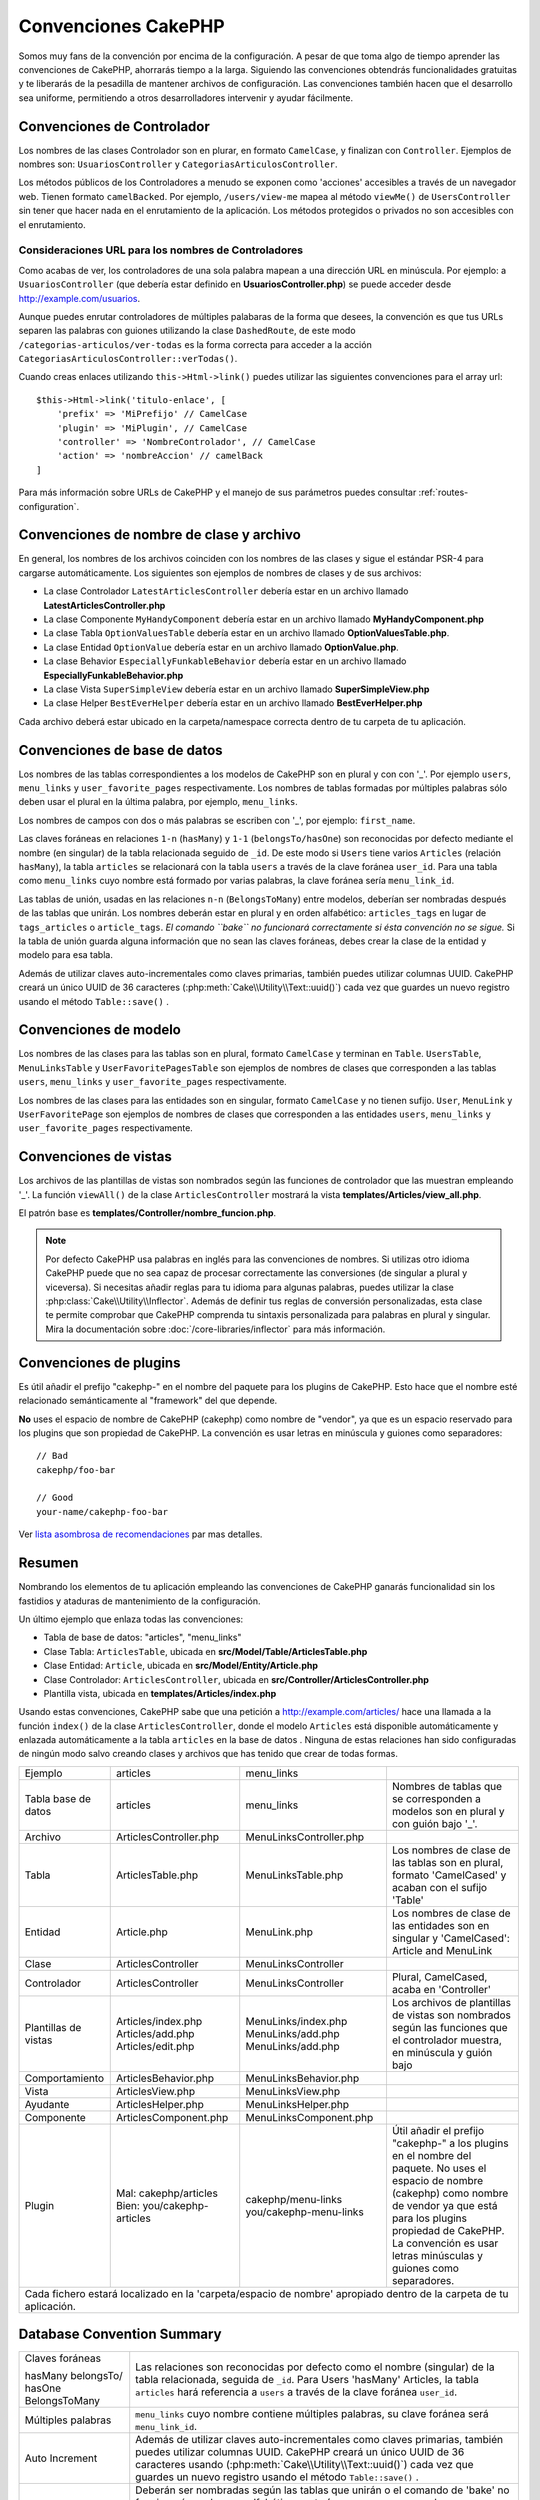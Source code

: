 Convenciones CakePHP
####################

Somos muy fans de la convención por encima de la configuración. A pesar de que
toma algo de tiempo aprender las convenciones de CakePHP, ahorrarás tiempo
a la larga. Siguiendo las convenciones obtendrás funcionalidades gratuitas y
te liberarás de la pesadilla de mantener archivos de configuración. Las
convenciones también hacen que el desarrollo sea uniforme, permitiendo a
otros desarrolladores intervenir y ayudar fácilmente.

Convenciones de Controlador
===========================

Los nombres de las clases Controlador son en plurar, en formato ``CamelCase``,
y finalizan con ``Controller``. Ejemplos de nombres son: ``UsuariosController``
y ``CategoriasArticulosController``.

Los métodos públicos de los Controladores a menudo se exponen como 'acciones'
accesibles a través de un navegador web. Tienen formato ``camelBacked``. Por ejemplo, ``/users/view-me`` mapea
al método ``viewMe()`` de ``UsersController`` sin tener que hacer nada en el
enrutamiento de la aplicación. Los métodos protegidos o privados no son
accesibles con el enrutamiento.

Consideraciones URL para los nombres de Controladores
~~~~~~~~~~~~~~~~~~~~~~~~~~~~~~~~~~~~~~~~~~~~~~~~~~~~~

Como acabas de ver, los controladores de una sola palabra mapean a una dirección
URL en minúscula. Por ejemplo: a ``UsuariosController`` (que debería estar
definido en **UsuariosController.php**) se puede acceder desde
http://example.com/usuarios.

Aunque puedes enrutar controladores de múltiples palabaras de la forma que
desees, la convención es que tus URLs separen las palabras con guiones utilizando
la clase ``DashedRoute``, de este modo ``/categorias-articulos/ver-todas`` es
la forma correcta para acceder a la acción ``CategoriasArticulosController::verTodas()``.

Cuando creas enlaces utilizando ``this->Html->link()`` puedes utilizar las
siguientes convenciones para el array url::

    $this->Html->link('titulo-enlace', [
        'prefix' => 'MiPrefijo' // CamelCase
        'plugin' => 'MiPlugin', // CamelCase
        'controller' => 'NombreControlador', // CamelCase
        'action' => 'nombreAccion' // camelBack
    ]

Para más información sobre URLs de CakePHP y el manejo de sus parámetros puedes
consultar :ref:`routes-configuration`.

.. _file-and-classname-conventions:

Convenciones de nombre de clase y archivo
=========================================

En general, los nombres de los archivos coinciden con los nombres de las clases
y sigue el estándar PSR-4 para cargarse automáticamente. Los
siguientes son ejemplos de nombres de clases y de sus archivos:

-  La clase Controlador ``LatestArticlesController`` debería estar en un archivo llamado **LatestArticlesController.php**
-  La clase Componente ``MyHandyComponent`` debería estar en un archivo llamado **MyHandyComponent.php**
-  La clase Tabla ``OptionValuesTable`` debería estar en un archivo llamado **OptionValuesTable.php**.
-  La clase Entidad ``OptionValue`` debería estar en un archivo llamado **OptionValue.php**.
-  La clase Behavior ``EspeciallyFunkableBehavior`` debería estar en un archivo llamado **EspeciallyFunkableBehavior.php**
-  La clase Vista ``SuperSimpleView`` debería estar en un archivo llamado **SuperSimpleView.php**
-  La clase Helper ``BestEverHelper`` debería estar en un archivo llamado **BestEverHelper.php**

Cada archivo deberá estar ubicado en la carpeta/namespace correcta dentro de
tu carpeta de tu aplicación.

.. _model-and-database-conventions:

Convenciones de base de datos
=============================

Los nombres de las tablas correspondientes a los modelos de CakePHP son en plural
y con con '_'. Por ejemplo ``users``, ``menu_links`` y ``user_favorite_pages`` respectivamente.
Los nombres de tablas formadas por múltiples palabras sólo deben usar el plural en la última
palabra, por ejemplo, ``menu_links``.

Los nombres de campos con dos o más palabras se escriben con '_', por ejemplo: ``first_name``.

Las claves foráneas en relaciones ``1-n`` (``hasMany``) y ``1-1`` (``belongsTo/hasOne``)
son reconocidas por defecto mediante el nombre (en singular) de la tabla relacionada
seguido de ``_id``. De este modo si ``Users`` tiene varios ``Articles`` (relación
``hasMany``), la tabla ``articles`` se relacionará con la tabla ``users`` a través
de la clave foránea ``user_id``. Para una tabla como ``menu_links``
cuyo nombre está formado por varias palabras, la clave foránea sería ``menu_link_id``.

Las tablas de unión, usadas en las relaciones ``n-n`` (``BelongsToMany``) entre
modelos, deberían ser nombradas después de las tablas que unirán. Los nombres deberán
estar en plural y en orden alfabético: ``articles_tags`` en lugar de ``tags_articles``
o ``article_tags``. *El comando ``bake`` no funcionará correctamente si ésta convención
no se sigue.* Si la tabla de unión guarda alguna información que no sean las claves
foráneas, debes crear la clase de la entidad y modelo para esa tabla.

Además de utilizar claves auto-incrementales como claves primarias, también
puedes utilizar columnas UUID. CakePHP creará un único UUID de 36 caracteres
(:php:meth:`Cake\\Utility\\Text::uuid()`) cada vez que guardes un nuevo registro
usando el método ``Table::save()`` .

Convenciones de modelo
======================

Los nombres de las clases para las tablas son en plural, formato ``CamelCase``
y terminan en ``Table``. ``UsersTable``, ``MenuLinksTable`` y ``UserFavoritePagesTable``
son ejemplos de nombres de clases que corresponden a las tablas ``users``, ``menu_links``
y ``user_favorite_pages`` respectivamente.

Los nombres de las clases para las entidades son en singular, formato ``CamelCase`` y no
tienen sufijo. ``User``, ``MenuLink`` y ``UserFavoritePage`` son ejemplos de nombres de clases
que corresponden a las entidades ``users``, ``menu_links`` y ``user_favorite_pages`` respectivamente.

Convenciones de vistas
======================

Los archivos de las plantillas de vistas son nombrados según las
funciones de controlador que las muestran empleando '_'. La función ``viewAll()``
de la clase ``ArticlesController`` mostrará la vista **templates/Articles/view_all.php**.

El patrón base es **templates/Controller/nombre_funcion.php**.

.. note::

    Por defecto CakePHP usa palabras en inglés para las convenciones de nombres.
    Si utilizas otro idioma CakePHP puede que no sea capaz de procesar
    correctamente las conversiones (de singular a plural y viceversa). Si necesitas
    añadir reglas para tu idioma para algunas palabras, puedes utilizar la clase
    :php:class:`Cake\\Utility\\Inflector`. Además de definir tus reglas de
    conversión personalizadas, esta clase te permite comprobar que CakePHP comprenda
    tu sintaxis personalizada para palabras en plural y singular. Mira la documentación
    sobre :doc:`/core-libraries/inflector` para más información.

Convenciones de plugins
=======================

Es útil añadir el prefijo "cakephp-" en el nombre del paquete para los plugins de CakePHP.
Esto hace que el nombre esté relacionado semánticamente al "framework" del que depende.

**No** uses el espacio de nombre de CakePHP (cakephp) como nombre de "vendor", ya que es
un espacio reservado para los plugins que son propiedad de CakePHP. La convención es usar
letras en minúscula y guiones como separadores::

    // Bad
    cakephp/foo-bar

    // Good
    your-name/cakephp-foo-bar

Ver `lista asombrosa de recomendaciones
<https://github.com/FriendsOfCake/awesome-cakephp/blob/master/CONTRIBUTING.md#tips-for-creating-cakephp-plugins>`__
par mas detalles.

Resumen
=======

Nombrando los elementos de tu aplicación empleando las convenciones de CakePHP
ganarás funcionalidad sin los fastidios y ataduras de mantenimiento de la
configuración.

Un último ejemplo que enlaza todas las convenciones:

-  Tabla de base de datos: "articles", "menu_links"
-  Clase Tabla: ``ArticlesTable``, ubicada en **src/Model/Table/ArticlesTable.php**
-  Clase Entidad: ``Article``, ubicada en **src/Model/Entity/Article.php**
-  Clase Controlador: ``ArticlesController``, ubicada en
   **src/Controller/ArticlesController.php**
-  Plantilla vista, ubicada en **templates/Articles/index.php**

Usando estas convenciones, CakePHP sabe que una petición a http://example.com/articles/
hace una llamada a la función ``index()`` de la clase ``ArticlesController``,
donde el modelo ``Articles`` está disponible automáticamente y enlazada automáticamente
a la tabla ``articles`` en la base de datos . Ninguna de estas relaciones han sido
configuradas de ningún modo salvo creando clases y archivos que has tenido que crear de
todas formas.

+----------------+-----------------------------+-------------------------+------------------------------------------------------+
| Ejemplo        | articles                    | menu_links              |                                                      |
+----------------+-----------------------------+-------------------------+------------------------------------------------------+
| Tabla base     | articles                    | menu_links              | Nombres de tablas que se corresponden a modelos      |
| de datos       |                             |                         | son en plural y con guión bajo '_'.                  |
+----------------+-----------------------------+-------------------------+------------------------------------------------------+
| Archivo        | ArticlesController.php      | MenuLinksController.php |                                                      |
+----------------+-----------------------------+-------------------------+------------------------------------------------------+
| Tabla          | ArticlesTable.php           | MenuLinksTable.php      | Los nombres de clase de las tablas son en plural,    |
|                |                             |                         | formato 'CamelCased' y acaban con el sufijo 'Table'  |
+----------------+-----------------------------+-------------------------+------------------------------------------------------+
| Entidad        | Article.php                 | MenuLink.php            | Los nombres de clase de las entidades son en         |
|                |                             |                         | singular y 'CamelCased': Article and MenuLink        |
+----------------+-----------------------------+-------------------------+------------------------------------------------------+
| Clase          | ArticlesController          | MenuLinksController     |                                                      |
+----------------+-----------------------------+-------------------------+------------------------------------------------------+
| Controlador    | ArticlesController          | MenuLinksController     | Plural, CamelCased, acaba en 'Controller'            |
+----------------+-----------------------------+-------------------------+------------------------------------------------------+
| Plantillas     | Articles/index.php          | MenuLinks/index.php     | Los archivos de plantillas de vistas son nombrados   |
| de             | Articles/add.php            | MenuLinks/add.php       | según las funciones que el controlador muestra,      |
| vistas         | Articles/edit.php           | MenuLinks/add.php       | en minúscula y guión bajo                            |
+----------------+-----------------------------+-------------------------+------------------------------------------------------+
| Comportamiento | ArticlesBehavior.php        | MenuLinksBehavior.php   |                                                      |
+----------------+-----------------------------+-------------------------+------------------------------------------------------+
| Vista          | ArticlesView.php            | MenuLinksView.php       |                                                      |
+----------------+-----------------------------+-------------------------+------------------------------------------------------+
| Ayudante       | ArticlesHelper.php          | MenuLinksHelper.php     |                                                      |
+----------------+-----------------------------+-------------------------+------------------------------------------------------+
| Componente     | ArticlesComponent.php       | MenuLinksComponent.php  |                                                      |
+----------------+-----------------------------+-------------------------+------------------------------------------------------+
| Plugin         | Mal: cakephp/articles       | cakephp/menu-links      | Útil añadir el prefijo "cakephp-" a los plugins      |
|                | Bien: you/cakephp-articles  | you/cakephp-menu-links  | en el nombre del paquete. No uses el espacio de      |
|                |                             |                         | nombre (cakephp) como nombre de vendor ya que está   |
|                |                             |                         | para los plugins propiedad de CakePHP. La            |
|                |                             |                         | convención es usar letras minúsculas y guiones       |
|                |                             |                         | como separadores.                                    |
+----------------+-----------------------------+-------------------------+------------------------------------------------------+
| Cada fichero estará localizado en la 'carpeta/espacio de nombre' apropiado dentro de la carpeta de tu aplicación.             |
+----------------+-----------------------------+-------------------------+------------------------------------------------------+

Database Convention Summary
===========================
+-----------------+--------------------------------------------------------------+
| Claves foráneas | Las relaciones son reconocidas por defecto como el           |
|                 | nombre (singular) de la tabla relacionada,                   |
| hasMany         | seguida de ``_id``.                                          |
| belongsTo/      | Para Users 'hasMany' Articles, la tabla ``articles``         |
| hasOne          | hará referencia a ``users`` a través de la                   |
| BelongsToMany   | clave foránea ``user_id``.                                   |
|                 |                                                              |
+-----------------+--------------------------------------------------------------+
| Múltiples       | ``menu_links`` cuyo nombre contiene múltiples palabras,      |
| palabras        | su clave foránea será ``menu_link_id``.                      |
+-----------------+--------------------------------------------------------------+
| Auto Increment  | Además de utilizar claves auto-incrementales como claves     |
|                 | primarias, también puedes utilizar columnas UUID.            |
|                 | CakePHP creará un único UUID de 36 caracteres                |
|                 | usando (:php:meth:`Cake\\Utility\\Text::uuid()`)             |
|                 | cada vez que guardes un nuevo registro                       |
|                 | usando el método ``Table::save()`` .                         |
+-----------------+--------------------------------------------------------------+
| Join tables     | Deberán ser nombradas según las tablas que unirán o el       |
|                 | comando de 'bake' no funcionará y ordenarse alfabéticamente  |
|                 | (``articles_tags`` en vez de ``tags_articles``).             |
|                 | Si tiene campos adicionales que guardan información, debes   |
|                 | crear un archivo de entidad y modelo para esa tabla.         |
+-----------------+--------------------------------------------------------------+

Ahora que te has introducido en los fundamentos de CakePHP. puedes tratar de
realizar el tutorial :doc:`/tutorials-and-examples/cms/installation` para ver
como las cosas encajan juntas.

.. meta::
    :title lang=es: Convenciones CakePHP
    :keywords lang=es: experiencia desarrollo web,pesadilla mantenimiento,método index,legado sistemas,nombres métodos,clases php,sistema uniforme,archivos configuración,tenets,artículos,convenciones,controlador convencional,mejores prácticas,visibilidad,nuevos artículos,funcionalidad,lógica,cakephp,desarrolladores
